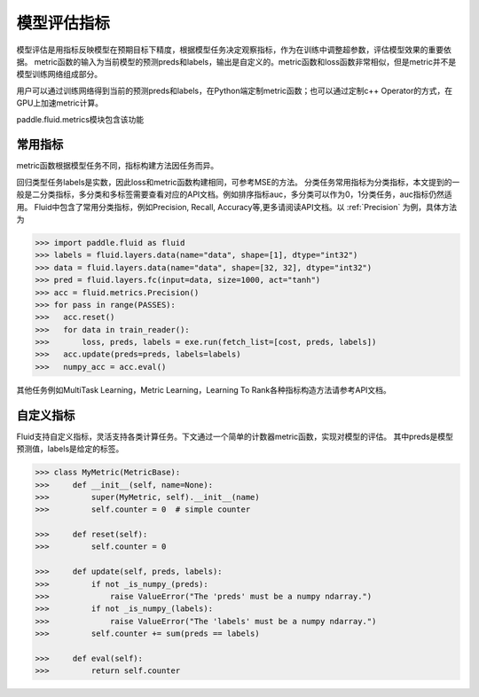 ##############
模型评估指标
##############

模型评估是用指标反映模型在预期目标下精度，根据模型任务决定观察指标，作为在训练中调整超参数，评估模型效果的重要依据。
metric函数的输入为当前模型的预测preds和labels，输出是自定义的。metric函数和loss函数非常相似，但是metric并不是模型训练网络组成部分。

用户可以通过训练网络得到当前的预测preds和labels，在Python端定制metric函数；也可以通过定制c++ Operator的方式，在GPU上加速metric计算。

paddle.fluid.metrics模块包含该功能


常用指标
############

metric函数根据模型任务不同，指标构建方法因任务而异。

回归类型任务labels是实数，因此loss和metric函数构建相同，可参考MSE的方法。
分类任务常用指标为分类指标，本文提到的一般是二分类指标，多分类和多标签需要查看对应的API文档。例如排序指标auc，多分类可以作为0，1分类任务，auc指标仍然适用。
Fluid中包含了常用分类指标，例如Precision, Recall, Accuracy等,更多请阅读API文档。以 :ref:`Precision` 为例，具体方法为

.. code-block:: python

   >>> import paddle.fluid as fluid
   >>> labels = fluid.layers.data(name="data", shape=[1], dtype="int32")
   >>> data = fluid.layers.data(name="data", shape=[32, 32], dtype="int32")
   >>> pred = fluid.layers.fc(input=data, size=1000, act="tanh")
   >>> acc = fluid.metrics.Precision()
   >>> for pass in range(PASSES):
   >>>   acc.reset()
   >>>   for data in train_reader():
   >>>       loss, preds, labels = exe.run(fetch_list=[cost, preds, labels])
   >>>   acc.update(preds=preds, labels=labels)
   >>>   numpy_acc = acc.eval()
      

其他任务例如MultiTask Learning，Metric Learning，Learning To Rank各种指标构造方法请参考API文档。

自定义指标
############
Fluid支持自定义指标，灵活支持各类计算任务。下文通过一个简单的计数器metric函数，实现对模型的评估。
其中preds是模型预测值，labels是给定的标签。

.. code-block:: python

   >>> class MyMetric(MetricBase):
   >>>     def __init__(self, name=None):
   >>>         super(MyMetric, self).__init__(name)
   >>>         self.counter = 0  # simple counter

   >>>     def reset(self):
   >>>         self.counter = 0

   >>>     def update(self, preds, labels):
   >>>         if not _is_numpy_(preds):
   >>>             raise ValueError("The 'preds' must be a numpy ndarray.")
   >>>         if not _is_numpy_(labels):
   >>>             raise ValueError("The 'labels' must be a numpy ndarray.")
   >>>         self.counter += sum(preds == labels)

   >>>     def eval(self):
   >>>         return self.counter

